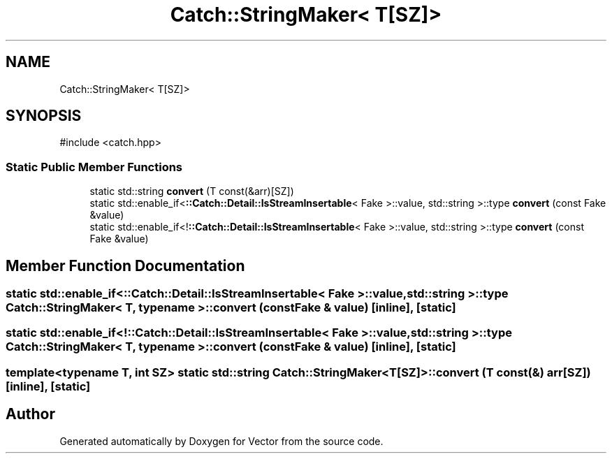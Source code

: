.TH "Catch::StringMaker< T[SZ]>" 3 "Version v3.0" "Vector" \" -*- nroff -*-
.ad l
.nh
.SH NAME
Catch::StringMaker< T[SZ]>
.SH SYNOPSIS
.br
.PP
.PP
\fR#include <catch\&.hpp>\fP
.SS "Static Public Member Functions"

.in +1c
.ti -1c
.RI "static std::string \fBconvert\fP (T const(&arr)[SZ])"
.br
.ti -1c
.RI "static std::enable_if<\fB::Catch::Detail::IsStreamInsertable\fP< Fake >::value, std::string >::type \fBconvert\fP (const Fake &value)"
.br
.ti -1c
.RI "static std::enable_if<!\fB::Catch::Detail::IsStreamInsertable\fP< Fake >::value, std::string >::type \fBconvert\fP (const Fake &value)"
.br
.in -1c
.SH "Member Function Documentation"
.PP 
.SS "static std::enable_if<\fB::Catch::Detail::IsStreamInsertable\fP< Fake >::value, std::string >::type \fBCatch::StringMaker\fP< T, typename >::convert (const Fake & value)\fR [inline]\fP, \fR [static]\fP"

.SS "static std::enable_if<!\fB::Catch::Detail::IsStreamInsertable\fP< Fake >::value, std::string >::type \fBCatch::StringMaker\fP< T, typename >::convert (const Fake & value)\fR [inline]\fP, \fR [static]\fP"

.SS "template<typename T, int SZ> static std::string \fBCatch::StringMaker\fP< T[SZ]>::convert (T const(&) arr[SZ])\fR [inline]\fP, \fR [static]\fP"


.SH "Author"
.PP 
Generated automatically by Doxygen for Vector from the source code\&.
